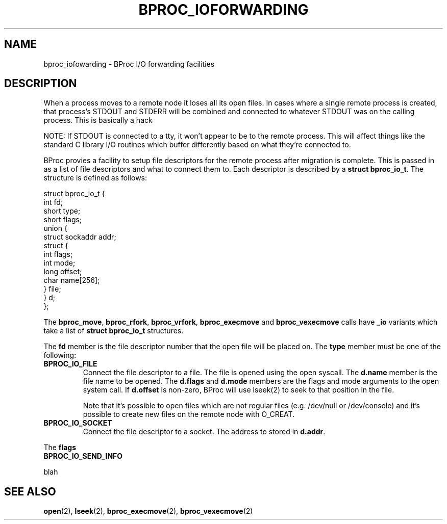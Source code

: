 .\" $Id: bproc_ioforwarding.2,v 1.1 2004/09/08 20:28:44 mkdist Exp $
.TH BPROC_IOFORWARDING 2 "" "BProc 4.0.0pre8" "BProc Programmer's Manual"
.SH NAME
bproc_iofowarding \- BProc I/O forwarding facilities

.SH DESCRIPTION
.PP
When a process moves to a remote node it loses all its open files.  In
cases where a single remote process is created, that process's STDOUT
and STDERR will be combined and connected to whatever STDOUT was on
the calling process.  This is basically a hack 

NOTE: If STDOUT is connected to a tty, it won't appear to be to the
remote process.  This will affect things like the standard C library
I/O routines which buffer differently based on what they're connected
to.

BProc provies a facility to setup file descriptors for the remote
process after migration is complete.  This is passed in as a list of
file descriptors and what to connect them to.  Each descriptor is
described by a \fBstruct bproc_io_t\fR.  The structure is defined as
follows:

.nf
struct bproc_io_t {
    int fd;
    short type;
    short flags;
    union {
        struct sockaddr addr;
        struct {
            int   flags;
            int   mode;
            long  offset;
            char  name[256];
        } file;
    } d;
};
.fi

The \fBbproc_move\fR, \fBbproc_rfork\fR, \fBbproc_vrfork\fR,
\fBbproc_execmove\fR and \fBbproc_vexecmove\fR calls have \fB_io\fR
variants which take a list of \fBstruct bproc_io_t\fR structures.

The \fBfd\fR member is the file descriptor number that the open file
will be placed on.  The \fBtype\fR member must be one of the following:

.TP
.B BPROC_IO_FILE
Connect the file descriptor to a file.  The file is opened using the
open syscall.  The \fBd.name\fR member is the file name to be opened.
The \fBd.flags\fR and \fBd.mode\fR members are the flags and mode
arguments to the open system call.  If \fBd.offset\fR is non-zero,
BProc will use lseek(2) to seek to that position in the file.

Note that it's possible to open files which are not regular files
(e.g. /dev/null or /dev/console) and it's possible to create new files
on the remote node with O_CREAT.
.TP
.B BPROC_IO_SOCKET
Connect the file descriptor to a socket.  The address to stored in
\fBd.addr\fR.

.PP
The \fBflags\fR 

.TP
.B BPROC_IO_SEND_INFO



.PP
blah



.SH SEE ALSO
.PP
\fBopen\fR(2),
\fBlseek\fR(2),
\fBbproc_execmove\fR(2),
\fBbproc_vexecmove\fR(2)


